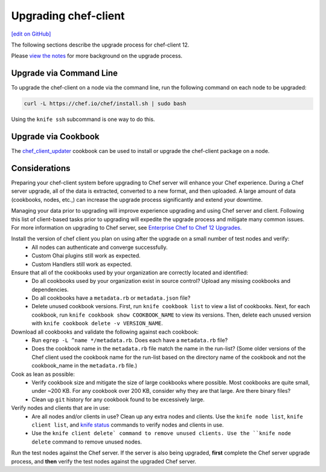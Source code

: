 =====================================================
Upgrading chef-client
=====================================================
`[edit on GitHub] <https://github.com/chef/chef-web-docs/blob/master/chef_master/source/upgrade_client.rst>`__

The following sections describe the upgrade process for chef-client 12.

Please `view the notes </upgrade_client_notes.html>`__ for more background on the upgrade process.

Upgrade via Command Line
=====================================================
To upgrade the chef-client on a node via the command line, run the  following command on each node to be upgraded:

.. code-block:: bash

   curl -L https://chef.io/chef/install.sh | sudo bash

Using the ``knife ssh`` subcommand is one way to do this.

Upgrade via Cookbook
=====================================================

The `chef_client_updater <https://supermarket.chef.io/cookbooks/chef_client_updater>`__ cookbook can be used to install or upgrade the chef-client package on a node.

Considerations
=====================================================

Preparing your chef-client system before upgrading to Chef server will enhance your Chef experience.  During a Chef server upgrade, all of the data is extracted, converted to a new format, and then uploaded. A large amount of data (cookbooks, nodes, etc.,) can increase the upgrade process significantly and extend your downtime.

Managing your data prior to upgrading will improve experience upgrading and using Chef server and client. Following this list of client-based tasks prior to upgrading will expedite the upgrade process and mitigate many common issues.  For more information on upgrading to Chef server, see `Enterprise Chef to Chef 12 Upgrades. </upgrade_server_notes.html>`__

Install the version of chef client you plan on using after the upgrade on a small number of test nodes and verify:
 * All nodes can authenticate and converge successfully.
 * Custom Ohai plugins still work as expected.
 * Custom Handlers still work as expected.

Ensure that all of the cookbooks used by your organization are correctly located and identified:
 * Do all cookbooks used by your organization exist in source control? Upload any missing cookbooks and dependencies.
 * Do all cookbooks have a ``metadata.rb`` or ``metadata.json`` file?
 * Delete unused cookbook versions. First, run ``knife cookbook list`` to view a list of cookbooks. Next, for each cookbook, run ``knife cookbook show COOKBOOK_NAME`` to view its versions. Then, delete each unused version with ``knife cookbook delete -v VERSION_NAME``.

Download all cookbooks and validate the following against each cookbook:
 * Run ``egrep -L ^name */metadata.rb``. Does each have a ``metadata.rb`` file?
 * Does the cookbook name in the ``metadata.rb`` file match the name in the run-list? (Some older versions of the Chef client used the cookbook name for the run-list based on the directory name of the cookbook and not the cookbook_name in the ``metadata.rb`` file.)

Cook as lean as possible:
 * Verify cookbook size and mitigate the size of large cookbooks where possible. Most cookbooks are quite small, under ~200 KB. For any cookbook over 200 KB, consider why they are that large. Are there binary files?
 * Clean up ``git`` history for any cookbook found to be excessively large.

Verify nodes and clients that are in use:
 * Are all nodes and/or clients in use? Clean up any extra nodes and clients. Use the ``knife node list``, ``knife client list``, and `knife status </knife_status.html>`__ commands to verify nodes and clients in use.
 * Use the ``knife client delete` command to remove unused clients. Use the ``knife node delete`` command to remove unused nodes.

Run the test nodes against the Chef server. If the server is also being upgraded, **first** complete the Chef server upgrade process, and **then** verify the test nodes against the upgraded Chef server.
